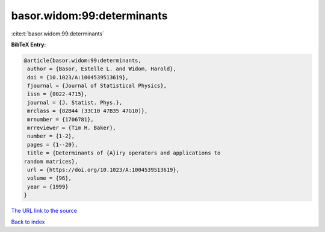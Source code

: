 basor.widom:99:determinants
===========================

:cite:t:`basor.widom:99:determinants`

**BibTeX Entry:**

.. code-block:: bibtex

   @article{basor.widom:99:determinants,
    author = {Basor, Estelle L. and Widom, Harold},
    doi = {10.1023/A:1004539513619},
    fjournal = {Journal of Statistical Physics},
    issn = {0022-4715},
    journal = {J. Statist. Phys.},
    mrclass = {82B44 (33C10 47B35 47G10)},
    mrnumber = {1706781},
    mrreviewer = {Tim H. Baker},
    number = {1-2},
    pages = {1--20},
    title = {Determinants of {A}iry operators and applications to
   random matrices},
    url = {https://doi.org/10.1023/A:1004539513619},
    volume = {96},
    year = {1999}
   }
`The URL link to the source <ttps://doi.org/10.1023/A:1004539513619}>`_


`Back to index <../By-Cite-Keys.html>`_
